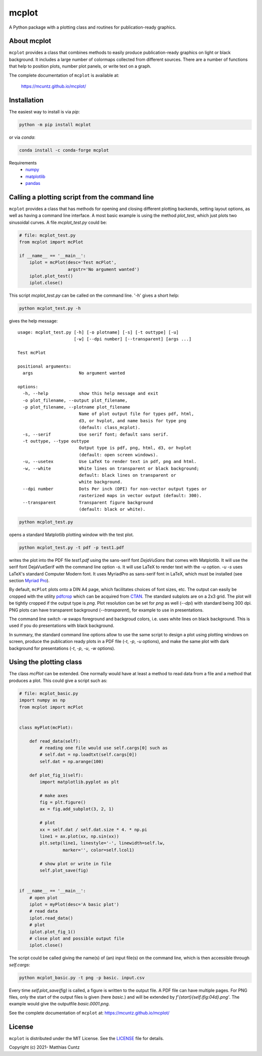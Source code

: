 mcplot
======

A Python package with a plotting class and routines for publication-ready graphics.

|DOI| |PyPI version| |Conda version| |License| |Build Status| |Coverage Status|


About mcplot
------------

``mcplot`` provides a class that combines methods to easily produce
publication-ready graphics on light or black background. It includes a
large number of colormaps collected from different sources. There are
a number of functions that help to position plots, number plot panels,
or write text on a graph.

The complete documentation of ``mcplot`` is available at:

   https://mcuntz.github.io/mcplot/


Installation
------------

The easiest way to install is via `pip`:

.. code-block:: bash

   python -m pip install mcplot

or via `conda`:

.. code-block:: bash

   conda install -c conda-forge mcplot

Requirements
   * numpy_
   * matplotlib_
   * pandas_


Calling a plotting script from the command line
-----------------------------------------------

``mcplot`` provides a class that has methods for opening and closing
different plotting backends, setting layout options, as well as having
a command line interface. A most basic example is using the method
`plot_test`, which just plots two sinusoidal curves. A file
`mcplot_test.py` could be:

.. code-block:: python

   # file: mcplot_test.py
   from mcplot import mcPlot

   if __name__ == '__main__':
       iplot = mcPlot(desc='Test mcPlot',
                      argstr='No argument wanted')
       iplot.plot_test()
       iplot.close()

This script `mcplot_test.py` can be called on the command line. '-h'
gives a short help:

.. code-block:: bash

   python mcplot_test.py -h

gives the help message::

   usage: mcplot_test.py [-h] [-o plotname] [-s] [-t outtype] [-u]
                         [-w] [--dpi number] [--transparent] [args ...]

   Test mcPlot

   positional arguments:
     args                  No argument wanted

   options:
     -h, --help            show this help message and exit
     -o plot_filename, --output plot_filename,
     -p plot_filename, --plotname plot_filename
                           Name of plot output file for types pdf, html,
			   d3, or hvplot, and name basis for type png
			   (default: class_mcplot).
     -s, --serif           Use serif font; default sans serif.
     -t outtype, --type outtype
                           Output type is pdf, png, html, d3, or hvplot
                           (default: open screen windows).
     -u, --usetex          Use LaTeX to render text in pdf, png and html.
     -w, --white           White lines on transparent or black background;
                           default: black lines on transparent or
                           white background.
     --dpi number          Dots Per inch (DPI) for non-vector output types or
                           rasterized maps in vector output (default: 300).
     --transparent         Transparent figure background
                           (default: black or white).

.. code-block:: bash

   python mcplot_test.py

opens a standard Matplotlib plotting window with the test plot.
   
.. code-block:: bash

   python mcplot_test.py -t pdf -p test1.pdf

writes the plot into the PDF file `test1.pdf` using the sans-serif
font `DejaVuSans` that comes with Matplotlib. It will use the serif
font DejaVueSerif with the command line option `-s`. It will use LaTeX
to render text with the `-u` option. `-u -s` uses LaTeX's standard
Computer Modern font. It uses MyriadPro as sans-serif font in LaTeX,
which must be installed (see section `Myriad Pro`_).

By default, ``mcPlot`` plots onto a DIN A4 page, which facilitates
choices of font sizes, etc. The output can easily be cropped with the
utility pdfcrop_ which can be acquired from CTAN_. The standard
subplots are on a 2x3 grid. The plot will be tightly cropped if the
output type is `png`. Plot resolution can be set for `png` as well
(`--dpi`) with standard being 300 dpi. PNG plots can have transparent
background (`--transparent`), for example to use in presentations.

The command line switch `-w` swaps foreground and backgroud colors,
i.e. uses white lines on black background. This is used if you do
presentations with black background.

In summary, the standard command line options allow to use the same
script to design a plot using plotting windows on screen, produce the
publication ready plots in a PDF file (`-t`, `-p`, `-u` options), and
make the same plot with dark background for presentations (`-t`, `-p`,
`-u`, `-w` options).


Using the plotting class
------------------------

The class `mcPlot` can be extended. One normally would have at least a
method to read data from a file and a method that produces a
plot. This could give a script such as:

.. code-block:: python

   # file: mcplot_basic.py
   import numpy as np
   from mcplot import mcPlot


   class myPlot(mcPlot):

       def read_data(self):
           # reading one file would use self.cargs[0] such as
           # self.dat = np.loadtxt(self.cargs[0])
           self.dat = np.arange(100)

       def plot_fig_1(self):
           import matplotlib.pyplot as plt

           # make axes
           fig = plt.figure()
           ax = fig.add_subplot(3, 2, 1)

           # plot
           xx = self.dat / self.dat.size * 4. * np.pi
           line1 = ax.plot(xx, np.sin(xx))
           plt.setp(line1, linestyle='-', linewidth=self.lw,
                    marker='', color=self.lcol1)

           # show plot or write in file
           self.plot_save(fig)


   if __name__ == '__main__':
       # open plot
       iplot = myPlot(desc='A basic plot')
       # read data
       iplot.read_data()
       # plot
       iplot.plot_fig_1()
       # close plot and possible output file
       iplot.close()

The script could be called giving the name(s) of (an) input file(s) on
the command line, which is then accessible through `self.cargs`:

.. code-block:: bash

   python mcplot_basic.py -t png -p basic. input.csv

Every time `self.plot_save(fig)` is called, a figure is written to the
output file. A PDF file can have multiple pages. For PNG files, only
the start of the output files is given (here *basic.*) and will be
extended by `f'{start}{self.ifig:04d}.png'`. The example would give
the outputfile `basic.0001.png`.

See the complete documentation of ``mcplot`` at: https://mcuntz.github.io/mcplot/


License
-------

``mcplot`` is distributed under the MIT License. See the LICENSE_ file
for details.

Copyright (c) 2021- Matthias Cuntz


.. |DOI| image:: https://zenodo.org/badge/866240152.svg
   :target: https://doi.org/10.5281/zenodo.13893825
.. |PyPI version| image:: https://badge.fury.io/py/mcplot.svg
   :target: https://badge.fury.io/py/mcplot
.. |Conda version| image:: https://anaconda.org/conda-forge/mcplot/badges/version.svg
   :target: https://anaconda.org/conda-forge/mcplot
.. |License| image:: http://img.shields.io/badge/license-MIT-blue.svg?style=flat
   :target: https://github.com/mcuntz/mcplot/blob/master/LICENSE
.. |Build Status| image:: https://github.com/mcuntz/mcplot/actions/workflows/main.yml/badge.svg
   :target: https://github.com/mcuntz/mcplot/actions/workflows/main.yml
.. |Coverage Status| image:: https://coveralls.io/repos/github/mcuntz/mcplot/badge.svg?branch=main
   :target: https://coveralls.io/github/mcuntz/mcplot?branch=main

.. _CTAN: https://www.ctan.org/pkg/pdfcrop
.. _LICENSE: https://github.com/mcuntz/mcplot/blob/main/LICENSE
.. _Myriad Pro: https://github.com/mcuntz/setup_mac?tab=readme-ov-file#myriad-pro
.. _matplotlib: https://matplotlib.org/
.. _netCDF4: https://github.com/Unidata/netcdf4-python
.. _numpy: https://numpy.org/
.. _pandas: https://pandas.pydata.org/
.. _pdfcrop: https://github.com/ho-tex/pdfcrop
